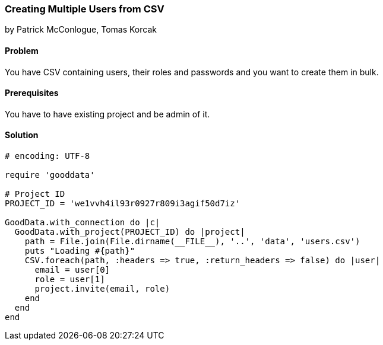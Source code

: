 === Creating Multiple Users from CSV

by Patrick McConlogue, Tomas Korcak

==== Problem
You have CSV containing users, their roles and passwords and you want to create them in bulk.

==== Prerequisites
You have to have existing project and be admin of it.

==== Solution

[source,ruby]
----
# encoding: UTF-8

require 'gooddata'

# Project ID
PROJECT_ID = 'we1vvh4il93r0927r809i3agif50d7iz'

GoodData.with_connection do |c|
  GoodData.with_project(PROJECT_ID) do |project|
    path = File.join(File.dirname(__FILE__), '..', 'data', 'users.csv')
    puts "Loading #{path}"
    CSV.foreach(path, :headers => true, :return_headers => false) do |user|
      email = user[0]
      role = user[1]
      project.invite(email, role)
    end
  end
end
----